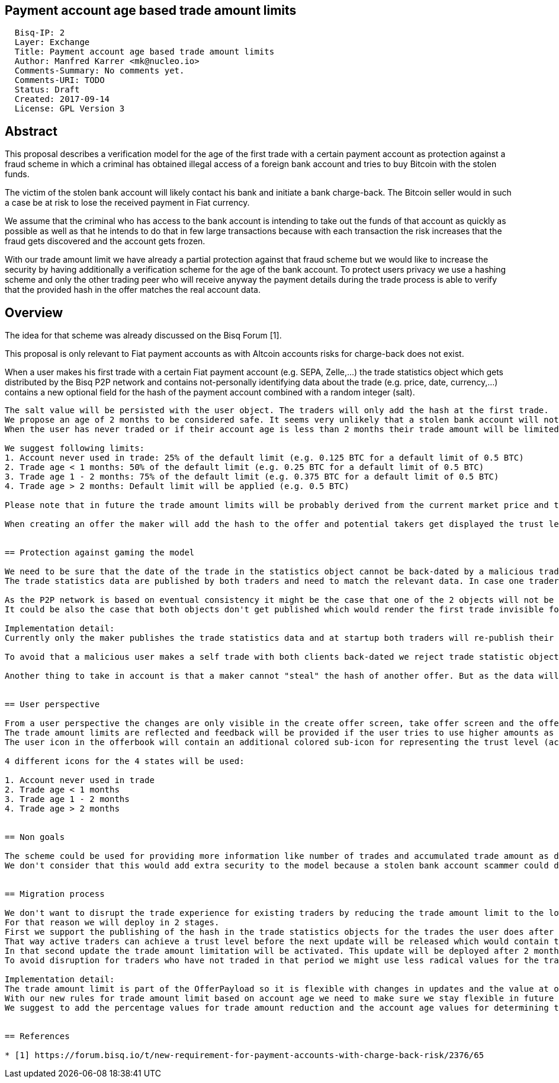 == Payment account age based trade amount limits
:toc:

....
  Bisq-IP: 2
  Layer: Exchange
  Title: Payment account age based trade amount limits
  Author: Manfred Karrer <mk@nucleo.io>
  Comments-Summary: No comments yet.
  Comments-URI: TODO
  Status: Draft
  Created: 2017-09-14
  License: GPL Version 3
....

== Abstract

This proposal describes a verification model for the age of the first trade with a certain payment account as protection against a fraud scheme in which a criminal has obtained illegal access of a foreign bank account and tries to buy Bitcoin with the stolen funds.

The victim of the stolen bank account will likely contact his bank and initiate a bank charge-back.
The Bitcoin seller would in such a case be at risk to lose the received payment in Fiat currency.

We assume that the criminal who has access to the bank account is intending to take out the funds of that account as quickly as possible as well as that he intends to do that in few large transactions because with each transaction the risk increases that the fraud gets discovered and the account gets frozen.

With our trade amount limit we have already a partial protection against that fraud scheme but we would like to increase the security by having additionally a verification scheme for the age of the bank account.
To protect users privacy we use a hashing scheme and only the other trading peer who will receive anyway the payment details during the trade process is able to verify that the provided hash in the offer matches the real account data.

== Overview

The idea for that scheme was already discussed on the Bisq Forum [1].

This proposal is only relevant to Fiat payment accounts as with Altcoin accounts risks for charge-back does not exist.

When a user makes his first trade with a certain Fiat payment account (e.g. SEPA, Zelle,...) the trade statistics object which gets distributed by the Bisq P2P network and contains not-personally identifying data about the trade (e.g. price, date, currency,...) contains a new optional field for the hash of the payment account combined with a random integer (salt).

```saltedHashOfPaymentAccount = Sha256(payment account data + salt)```

The salt value will be persisted with the user object. The traders will only add the hash at the first trade.
We propose an age of 2 months to be considered safe. It seems very unlikely that a stolen bank account will not get discovered for such a long period.
When the user has never traded or if their account age is less than 2 months their trade amount will be limited.

We suggest following limits:
1. Account never used in trade: 25% of the default limit (e.g. 0.125 BTC for a default limit of 0.5 BTC)
2. Trade age < 1 months: 50% of the default limit (e.g. 0.25 BTC for a default limit of 0.5 BTC)
3. Trade age 1 - 2 months: 75% of the default limit (e.g. 0.375 BTC for a default limit of 0.5 BTC)
4. Trade age > 2 months: Default limit will be applied (e.g. 0.5 BTC)

Please note that in future the trade amount limits will be probably derived from the current market price and the target will be likely about 1000 USD.

When creating an offer the maker will add the hash to the offer and potential takers get displayed the trust level (by look up if that hash was already used in one of the trade statistic objects).


== Protection against gaming the model

We need to be sure that the date of the trade in the statistics object cannot be back-dated by a malicious trader.
The trade statistics data are published by both traders and need to match the relevant data. In case one trader would manipulate the trade date the other peers trade statistics data which is visible in the P2P network would make the conflict detectable and would let the take -offer attempt fail. The date of both traders statistic object is slightly different (local date of traders at take offer time) and we allow a tolerance window of 24 hours.

As the P2P network is based on eventual consistency it might be the case that one of the 2 objects will not be visible in the P2P network. In such cases the cross check with both objects cannot be done, but this will be very difficult to abuse as one trader has no control over the peers P2P network connectivity and he would only be able to back-date if his object alone gets published.
It could be also the case that both objects don't get published which would render the first trade invisible for our purpose. The next trade will then likely be more successful. Though the P2P network is pretty reliable and we don't count with such issues to become a problem, but the check for determining if a trade is the first trade and the hash should be added need to check if the trade statistics data have been successfully broadcasted.

Implementation detail:
Currently only the maker publishes the trade statistics data and at startup both traders will re-publish their trades again. We will change that so that both the maker and taker will publish at the take offer process and remove the re-publishing. We have to take care that the trade statistic objects contains different signatures and signing keys as well the trade date is slightly different.

To avoid that a malicious user makes a self trade with both clients back-dated we reject trade statistic objects which are older than 1 day from getting added to the local trade statistic list and from further broadcasting.

Another thing to take in account is that a maker cannot "steal" the hash of another offer. But as the data will be verified in the take offer process by both traders the take-offer attempt would fail in such a case.


== User perspective

From a user perspective the changes are only visible in the create offer screen, take offer screen and the offerbook.
The trade amount limits are reflected and feedback will be provided if the user tries to use higher amounts as his trust level permits.
The user icon in the offerbook will contain an additional colored sub-icon for representing the trust level (account age).

4 different icons for the 4 states will be used:

1. Account never used in trade
2. Trade age < 1 months
3. Trade age 1 - 2 months
4. Trade age > 2 months


== Non goals

The scheme could be used for providing more information like number of trades and accumulated trade amount as discussed in the Forum thread [1].
We don't consider that this would add extra security to the model because a stolen bank account scammer could do several trades and it does not give much of additional protection but decreases privacy of the traders.


== Migration process

We don't want to disrupt the trade experience for existing traders by reducing the trade amount limit to the lowest trust level when we publish that update.
For that reason we will deploy in 2 stages.
First we support the publishing of the hash in the trade statistics objects for the trades the user does after the update.
That way active traders can achieve a trust level before the next update will be released which would contain the trade amount limitation based on account age.
In that second update the trade amount limitation will be activated. This update will be deployed after 2 months after the first release.
To avoid disruption for traders who have not traded in that period we might use less radical values for the trade amount reduction (e.g. instead 25% for new users use 50%). In a follow up update we could then adjust the percentage values as intended. That should provide a smooth update experience.

Implementation detail:
The trade amount limit is part of the OfferPayload so it is flexible with changes in updates and the value at offer creation time will be taken for both traders even if the hard coded value would have changed in an update and one of the traders have not updated yet.
With our new rules for trade amount limit based on account age we need to make sure we stay flexible in future updates with changed parameters as well.
We suggest to add the percentage values for trade amount reduction and the account age values for determining trust level upgrades to the offer payload as well.


== References

* [1] https://forum.bisq.io/t/new-requirement-for-payment-accounts-with-charge-back-risk/2376/65
